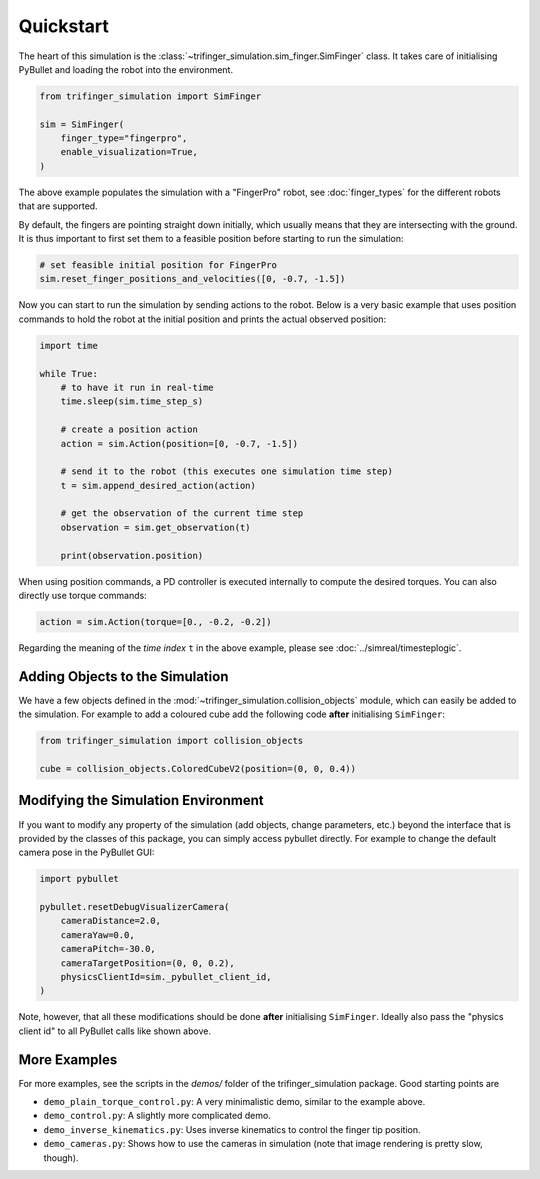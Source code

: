 **********
Quickstart
**********

The heart of this simulation is the
:class:`~trifinger_simulation.sim_finger.SimFinger` class.  It takes care of
initialising PyBullet and loading the robot into the environment.

.. code-block:: Python

    from trifinger_simulation import SimFinger

    sim = SimFinger(
        finger_type="fingerpro",
        enable_visualization=True,
    )

The above example populates the simulation with a "FingerPro" robot, see
:doc:`finger_types` for the different robots that are supported.

By default, the fingers are pointing straight down initially, which usually
means that they are intersecting with the ground.  It is thus important to
first set them to a feasible position before starting to run the simulation:

.. code-block:: Python

    # set feasible initial position for FingerPro
    sim.reset_finger_positions_and_velocities([0, -0.7, -1.5])


Now you can start to run the simulation by sending actions to the robot.  Below
is a very basic example that uses position commands to hold the robot at the
initial position and prints the actual observed position:

.. code-block:: Python

    import time

    while True:
        # to have it run in real-time
        time.sleep(sim.time_step_s)

        # create a position action
        action = sim.Action(position=[0, -0.7, -1.5])

        # send it to the robot (this executes one simulation time step)
        t = sim.append_desired_action(action)

        # get the observation of the current time step
        observation = sim.get_observation(t)

        print(observation.position)

When using position commands, a PD controller is executed internally to compute
the desired torques.  You can also directly use torque commands:

.. code-block:: Python

    action = sim.Action(torque=[0., -0.2, -0.2])


Regarding the meaning of the *time index* ``t`` in the above example, please
see :doc:`../simreal/timesteplogic`.


Adding Objects to the Simulation
================================

We have a few objects defined in the
:mod:`~trifinger_simulation.collision_objects` module, which can easily be
added to the simulation.  For example to add a coloured cube add the following
code **after** initialising ``SimFinger``:

.. code-block:: Python

    from trifinger_simulation import collision_objects

    cube = collision_objects.ColoredCubeV2(position=(0, 0, 0.4))


Modifying the Simulation Environment
====================================

If you want to modify any property of the simulation (add objects, change
parameters, etc.) beyond the interface that is provided by the classes of this
package, you can simply access pybullet directly.  For example to change the
default camera pose in the PyBullet GUI:

.. code-block:: Python

    import pybullet

    pybullet.resetDebugVisualizerCamera(
        cameraDistance=2.0,
        cameraYaw=0.0,
        cameraPitch=-30.0,
        cameraTargetPosition=(0, 0, 0.2),
        physicsClientId=sim._pybullet_client_id,
    )

Note, however, that all these modifications should be done **after**
initialising ``SimFinger``.  Ideally also pass the "physics client id" to all
PyBullet calls like shown above.


More Examples
=============

For more examples, see the scripts in the `demos/` folder of the
trifinger_simulation package.  Good starting points are

- ``demo_plain_torque_control.py``:  A very minimalistic demo, similar to the
  example above.
- ``demo_control.py``:  A slightly more complicated demo.
- ``demo_inverse_kinematics.py``:  Uses inverse kinematics to control the
  finger tip position.
- ``demo_cameras.py``:  Shows how to use the cameras in simulation (note that
  image rendering is pretty slow, though).
